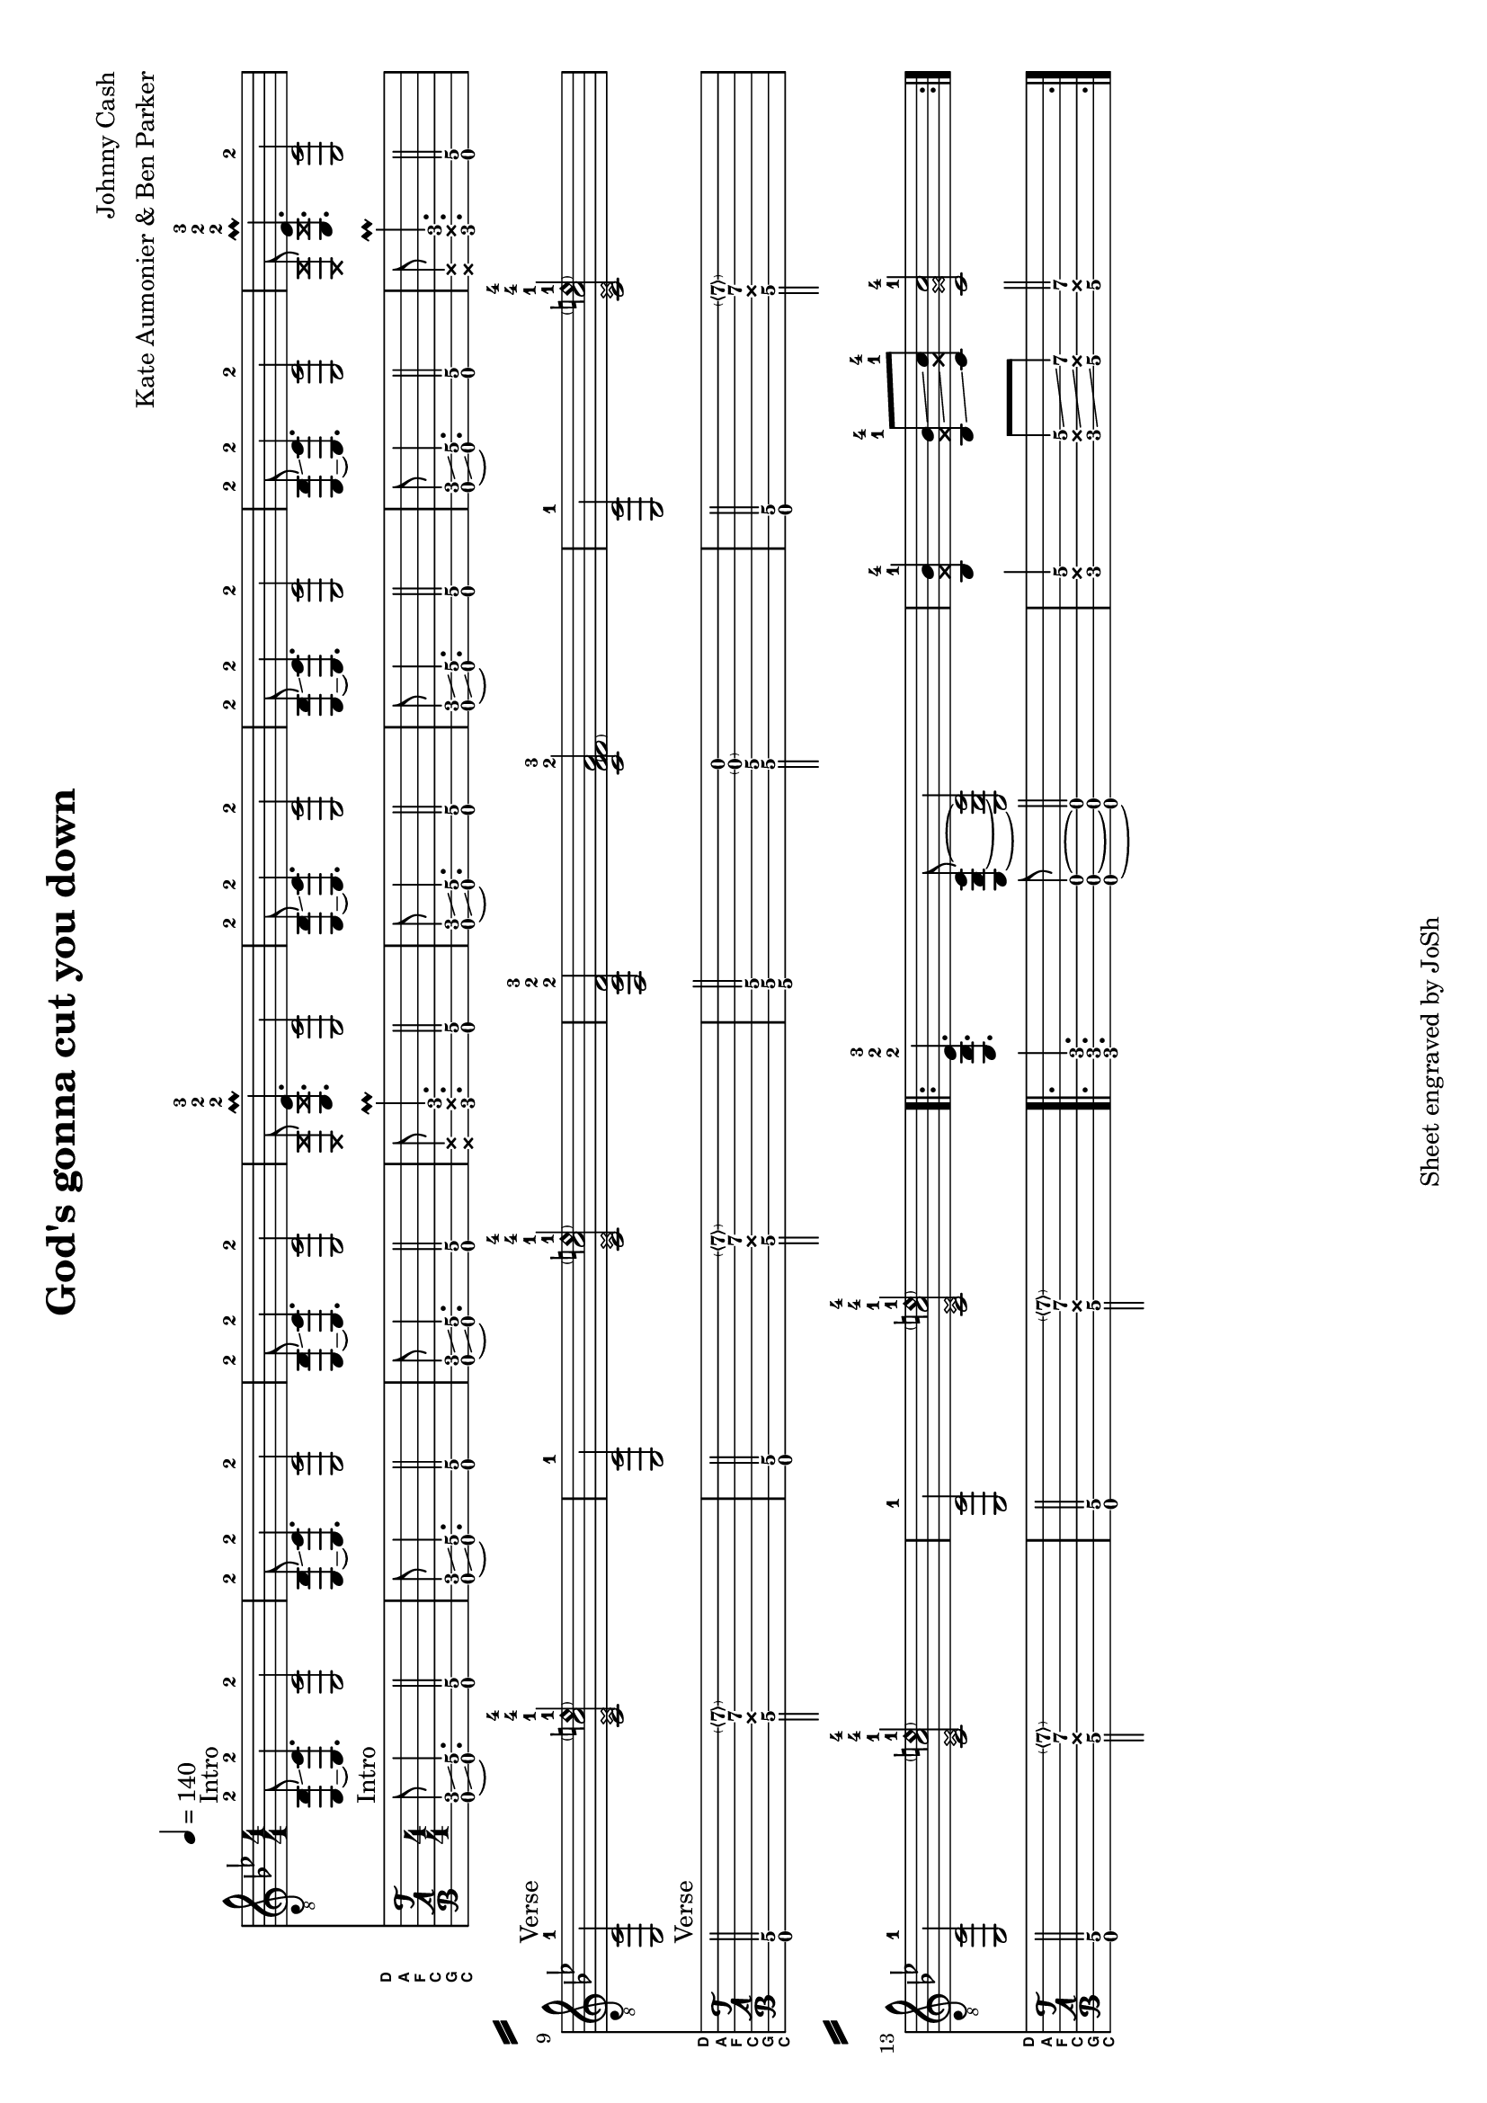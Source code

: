% vim: ft=lilypond:

\version "2.24.4"

\layout {
}

\header {
  title = "God's gonna cut you down"
  composer = "Johnny Cash"
  arranger = "Kate Aumonier & Ben Parker"
  tagline = "Sheet engraved by JoSh"
}

#(set-global-staff-size 18)
#(set-default-paper-size "a4" 'landscape)

\paper {
  system-separator-markup = \slashSeparator
}

CGCFAD =
\markup {
  \with-dimensions #'(0 . 0.8) #'(0 . 1.0)
  \postscript #"/Arial-Bold findfont
                1.3 scalefont
                setfont 0 3.6 moveto
                (D) show 0 2.0 moveto
                (A) show 0 0.6 moveto
                (F) show 0 -0.8 moveto
                (C) show 0 -2.2 moveto
                (G) show 0 -3.6 moveto
                (C) show
                stroke"
}

global = {
  \key bes \major
  \numericTimeSignature

  \time 4/4
  \tempo 4 = 140

  %\mergeDifferentlyDottedOn
  %\mergeDifferentlyHeadedOn
}

guitarPart = {
  \set fingeringOrientations = #'(up)
  % takt 1
  < c,~ bes,-2 >8^Intro \glissando < c, c\5-2 >4. < c, c\5-2 >2

  % takt 2
  < c,~ bes,-2 >8 \glissando < c, c\5-2 >4. < c, c\5-2 >2

  % takt 3
  < c,~ bes,-2 >8 \glissando < c, c\5-2 >4. < c, c\5-2 >2

  % takt 4
  < \deadNote c, \deadNote bes, >8 < es,\6-2 \deadNote bes,\5-2 es\4-3 >4.\prall < c, c\5 >2

  % takt 5
  < c,~ bes,-2 >8 \glissando < c, c\5-2 >4. < c, c\5-2 >2

  % takt 6
  < c,~ bes,-2 >8 \glissando < c, c\5-2 >4. < c, c\5-2 >2

  % takt 7
  < c,~ bes,-2 >8 \glissando < c, c\5-2 >4. < c, c\5-2 >2

  % takt 8
  < \deadNote c, \deadNote bes, >8 < es,\6-2 \deadNote bes,\5-2 es\4-3 >4.\prall < c, c\5-2 >2

  \break
  % takt 9
  < c, c\5-1 >2^Verse < c\5-1 \deadNote es\4-1 c'\3-4 \parenthesize e'\2\harmonic-4 >

  % takt 10
  < c, c\5-1 >2 < c\5-1 \deadNote es\4-1 c'\3-4 \parenthesize e'\2\harmonic-4 >

  % takt 11
  < f,\6-2 c\5-2 f\4-3 >2 < c\5-2 f\4-3 \parenthesize f\3  a\2 >

  % takt 12
  < c, c\5-1 >2 < c\5-1 \deadNote es\4-1 c'\3-4 \parenthesize e'\2\harmonic-4 >

  \break
  % takt 13
  < c, c\5-1 >2 < c\5-1 \deadNote es\4-1 c'\3-4 \parenthesize e'\2\harmonic-4 >

  % takt 14
  < c, c\5-1 >2 < c\5-1 \deadNote es\4-1 c'\3-4 \parenthesize e'\2\harmonic-4 >

  % takt 15
  \repeat volta 2 {
    < es,\6-2 bes,\5-2 es\4-3 >4. < c,\6 g,\5 c\4 >8~ < c,\6 g,\5 c\4 >2

  % takt 16
    < bes,\5-1 \deadNote f\4 bes\3-4 >4 < bes,\5-1 \deadNote f\4 bes\3-4 >8 \glissando < c\5-1 \deadNote g\4 c'\3-4 >8 < c\5-1 \deadNote g\4 c'\3-4 >2
  }
}

\score {
  <<
    \new ChordNames {
    }

    \new Staff {
      \global
      \clef "G_8"
      \set midiInstrument = #"acoustic guitar (steel)"
      \guitarPart
    }

    \new TabStaff {
      \global
      %\set midiInstrument = #"acoustic guitar (steel)"
      \set Staff.stringTunings = \stringTuning <c, g, c f a d'>
      \set TabStaff.instrumentName = \markup { " " \CGCFAD }
      \set TabStaff.shortInstrumentName = \markup \CGCFAD
      \tabFullNotation
      \guitarPart
    }
  >>
  \layout {
    % disable string numbers if manually specify string, e.g. e\6 (open low e string)
    \omit Voice.StringNumber
  }
  \midi {
    \context {
      \Staff
      \remove "Staff_performer"
    }
    \context {
      \Voice
      \consists "Staff_performer"
    }
    \tempo 4 = 140
  }
}

